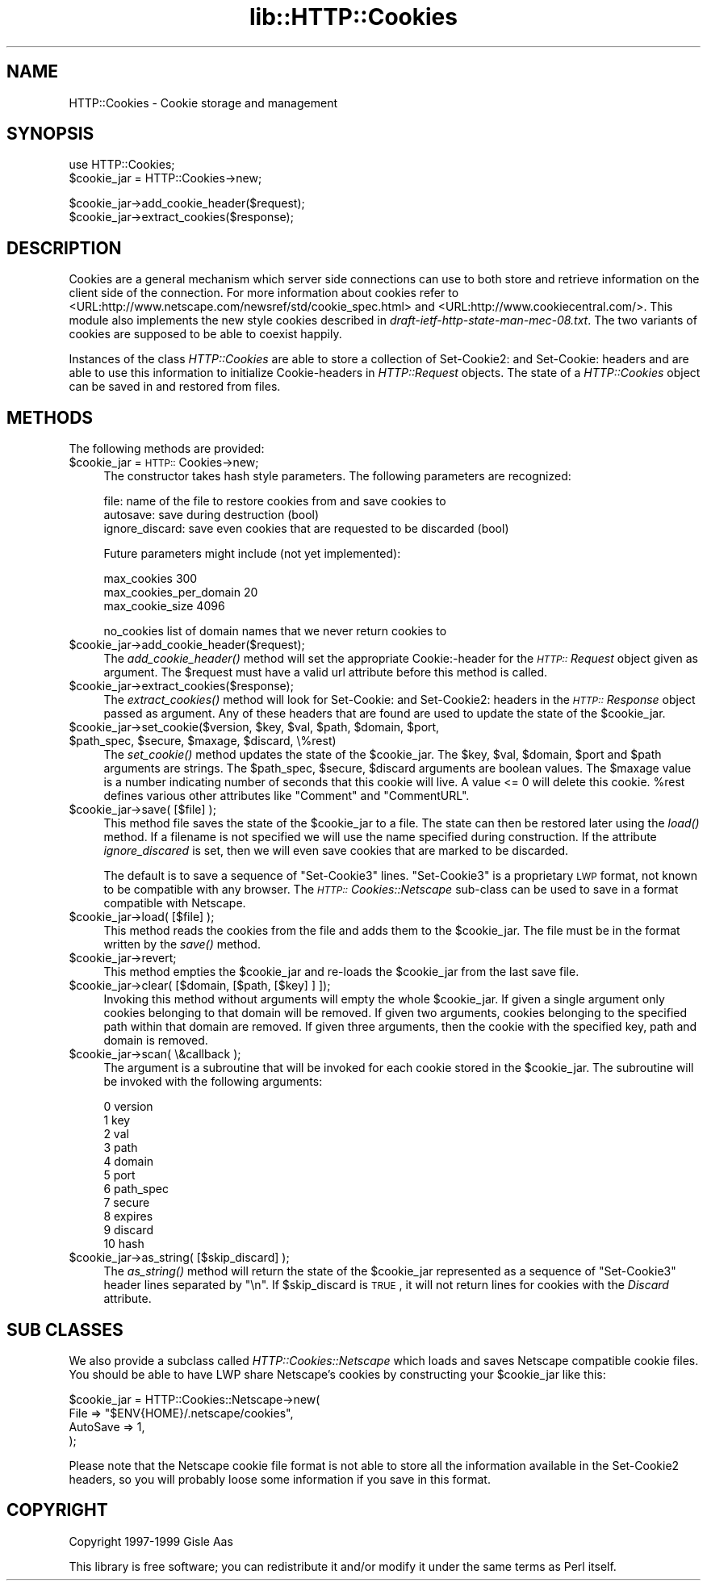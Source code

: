 .rn '' }`
''' $RCSfile$$Revision$$Date$
'''
''' $Log$
'''
.de Sh
.br
.if t .Sp
.ne 5
.PP
\fB\\$1\fR
.PP
..
.de Sp
.if t .sp .5v
.if n .sp
..
.de Ip
.br
.ie \\n(.$>=3 .ne \\$3
.el .ne 3
.IP "\\$1" \\$2
..
.de Vb
.ft CW
.nf
.ne \\$1
..
.de Ve
.ft R

.fi
..
'''
'''
'''     Set up \*(-- to give an unbreakable dash;
'''     string Tr holds user defined translation string.
'''     Bell System Logo is used as a dummy character.
'''
.tr \(*W-|\(bv\*(Tr
.ie n \{\
.ds -- \(*W-
.ds PI pi
.if (\n(.H=4u)&(1m=24u) .ds -- \(*W\h'-12u'\(*W\h'-12u'-\" diablo 10 pitch
.if (\n(.H=4u)&(1m=20u) .ds -- \(*W\h'-12u'\(*W\h'-8u'-\" diablo 12 pitch
.ds L" ""
.ds R" ""
'''   \*(M", \*(S", \*(N" and \*(T" are the equivalent of
'''   \*(L" and \*(R", except that they are used on ".xx" lines,
'''   such as .IP and .SH, which do another additional levels of
'''   double-quote interpretation
.ds M" """
.ds S" """
.ds N" """""
.ds T" """""
.ds L' '
.ds R' '
.ds M' '
.ds S' '
.ds N' '
.ds T' '
'br\}
.el\{\
.ds -- \(em\|
.tr \*(Tr
.ds L" ``
.ds R" ''
.ds M" ``
.ds S" ''
.ds N" ``
.ds T" ''
.ds L' `
.ds R' '
.ds M' `
.ds S' '
.ds N' `
.ds T' '
.ds PI \(*p
'br\}
.\"	If the F register is turned on, we'll generate
.\"	index entries out stderr for the following things:
.\"		TH	Title 
.\"		SH	Header
.\"		Sh	Subsection 
.\"		Ip	Item
.\"		X<>	Xref  (embedded
.\"	Of course, you have to process the output yourself
.\"	in some meaninful fashion.
.if \nF \{
.de IX
.tm Index:\\$1\t\\n%\t"\\$2"
..
.nr % 0
.rr F
.\}
.TH lib::HTTP::Cookies 3 "libwww-perl-5.48" "7/Apr/2000" "User Contributed Perl Documentation"
.UC
.if n .hy 0
.if n .na
.ds C+ C\v'-.1v'\h'-1p'\s-2+\h'-1p'+\s0\v'.1v'\h'-1p'
.de CQ          \" put $1 in typewriter font
.ft CW
'if n "\c
'if t \\&\\$1\c
'if n \\&\\$1\c
'if n \&"
\\&\\$2 \\$3 \\$4 \\$5 \\$6 \\$7
'.ft R
..
.\" @(#)ms.acc 1.5 88/02/08 SMI; from UCB 4.2
.	\" AM - accent mark definitions
.bd B 3
.	\" fudge factors for nroff and troff
.if n \{\
.	ds #H 0
.	ds #V .8m
.	ds #F .3m
.	ds #[ \f1
.	ds #] \fP
.\}
.if t \{\
.	ds #H ((1u-(\\\\n(.fu%2u))*.13m)
.	ds #V .6m
.	ds #F 0
.	ds #[ \&
.	ds #] \&
.\}
.	\" simple accents for nroff and troff
.if n \{\
.	ds ' \&
.	ds ` \&
.	ds ^ \&
.	ds , \&
.	ds ~ ~
.	ds ? ?
.	ds ! !
.	ds /
.	ds q
.\}
.if t \{\
.	ds ' \\k:\h'-(\\n(.wu*8/10-\*(#H)'\'\h"|\\n:u"
.	ds ` \\k:\h'-(\\n(.wu*8/10-\*(#H)'\`\h'|\\n:u'
.	ds ^ \\k:\h'-(\\n(.wu*10/11-\*(#H)'^\h'|\\n:u'
.	ds , \\k:\h'-(\\n(.wu*8/10)',\h'|\\n:u'
.	ds ~ \\k:\h'-(\\n(.wu-\*(#H-.1m)'~\h'|\\n:u'
.	ds ? \s-2c\h'-\w'c'u*7/10'\u\h'\*(#H'\zi\d\s+2\h'\w'c'u*8/10'
.	ds ! \s-2\(or\s+2\h'-\w'\(or'u'\v'-.8m'.\v'.8m'
.	ds / \\k:\h'-(\\n(.wu*8/10-\*(#H)'\z\(sl\h'|\\n:u'
.	ds q o\h'-\w'o'u*8/10'\s-4\v'.4m'\z\(*i\v'-.4m'\s+4\h'\w'o'u*8/10'
.\}
.	\" troff and (daisy-wheel) nroff accents
.ds : \\k:\h'-(\\n(.wu*8/10-\*(#H+.1m+\*(#F)'\v'-\*(#V'\z.\h'.2m+\*(#F'.\h'|\\n:u'\v'\*(#V'
.ds 8 \h'\*(#H'\(*b\h'-\*(#H'
.ds v \\k:\h'-(\\n(.wu*9/10-\*(#H)'\v'-\*(#V'\*(#[\s-4v\s0\v'\*(#V'\h'|\\n:u'\*(#]
.ds _ \\k:\h'-(\\n(.wu*9/10-\*(#H+(\*(#F*2/3))'\v'-.4m'\z\(hy\v'.4m'\h'|\\n:u'
.ds . \\k:\h'-(\\n(.wu*8/10)'\v'\*(#V*4/10'\z.\v'-\*(#V*4/10'\h'|\\n:u'
.ds 3 \*(#[\v'.2m'\s-2\&3\s0\v'-.2m'\*(#]
.ds o \\k:\h'-(\\n(.wu+\w'\(de'u-\*(#H)/2u'\v'-.3n'\*(#[\z\(de\v'.3n'\h'|\\n:u'\*(#]
.ds d- \h'\*(#H'\(pd\h'-\w'~'u'\v'-.25m'\f2\(hy\fP\v'.25m'\h'-\*(#H'
.ds D- D\\k:\h'-\w'D'u'\v'-.11m'\z\(hy\v'.11m'\h'|\\n:u'
.ds th \*(#[\v'.3m'\s+1I\s-1\v'-.3m'\h'-(\w'I'u*2/3)'\s-1o\s+1\*(#]
.ds Th \*(#[\s+2I\s-2\h'-\w'I'u*3/5'\v'-.3m'o\v'.3m'\*(#]
.ds ae a\h'-(\w'a'u*4/10)'e
.ds Ae A\h'-(\w'A'u*4/10)'E
.ds oe o\h'-(\w'o'u*4/10)'e
.ds Oe O\h'-(\w'O'u*4/10)'E
.	\" corrections for vroff
.if v .ds ~ \\k:\h'-(\\n(.wu*9/10-\*(#H)'\s-2\u~\d\s+2\h'|\\n:u'
.if v .ds ^ \\k:\h'-(\\n(.wu*10/11-\*(#H)'\v'-.4m'^\v'.4m'\h'|\\n:u'
.	\" for low resolution devices (crt and lpr)
.if \n(.H>23 .if \n(.V>19 \
\{\
.	ds : e
.	ds 8 ss
.	ds v \h'-1'\o'\(aa\(ga'
.	ds _ \h'-1'^
.	ds . \h'-1'.
.	ds 3 3
.	ds o a
.	ds d- d\h'-1'\(ga
.	ds D- D\h'-1'\(hy
.	ds th \o'bp'
.	ds Th \o'LP'
.	ds ae ae
.	ds Ae AE
.	ds oe oe
.	ds Oe OE
.\}
.rm #[ #] #H #V #F C
.SH "NAME"
HTTP::Cookies \- Cookie storage and management
.SH "SYNOPSIS"
.PP
.Vb 2
\& use HTTP::Cookies;
\& $cookie_jar = HTTP::Cookies->new;
.Ve
.Vb 2
\& $cookie_jar->add_cookie_header($request);
\& $cookie_jar->extract_cookies($response);
.Ve
.SH "DESCRIPTION"
Cookies are a general mechanism which server side connections can use
to both store and retrieve information on the client side of the
connection.  For more information about cookies refer to
<URL:http://www.netscape.com/newsref/std/cookie_spec.html> and
<URL:http://www.cookiecentral.com/>.  This module also implements the
new style cookies described in \fIdraft-ietf-http-state-man-mec-08.txt\fR.
The two variants of cookies are supposed to be able to coexist happily.
.PP
Instances of the class \fIHTTP::Cookies\fR are able to store a collection
of Set-Cookie2: and Set-Cookie: headers and are able to use this
information to initialize Cookie-headers in \fIHTTP::Request\fR objects.
The state of a \fIHTTP::Cookies\fR object can be saved in and restored from
files.
.SH "METHODS"
The following methods are provided:
.Ip "$cookie_jar = \s-1HTTP::\s0Cookies->new;" 4
The constructor takes hash style parameters.  The following
parameters are recognized:
.Sp
.Vb 3
\&  file:            name of the file to restore cookies from and save cookies to
\&  autosave:        save during destruction (bool)
\&  ignore_discard:  save even cookies that are requested to be discarded (bool)
.Ve
Future parameters might include (not yet implemented):
.Sp
.Vb 3
\&  max_cookies               300
\&  max_cookies_per_domain    20
\&  max_cookie_size           4096
.Ve
.Vb 1
\&  no_cookies   list of domain names that we never return cookies to
.Ve
.Ip "$cookie_jar->add_cookie_header($request);" 4
The \fIadd_cookie_header()\fR method will set the appropriate Cookie:\-header
for the \fI\s-1HTTP::\s0Request\fR object given as argument.  The \f(CW$request\fR must
have a valid url attribute before this method is called.
.Ip "$cookie_jar->extract_cookies($response);" 4
The \fIextract_cookies()\fR method will look for Set-Cookie: and
Set-Cookie2: headers in the \fI\s-1HTTP::\s0Response\fR object passed as
argument.  Any of these headers that are found are used to update
the state of the \f(CW$cookie_jar\fR.
.Ip "$cookie_jar->set_cookie($version, $key, $val, $path, $domain, $port, $path_spec, $secure, $maxage, $discard, \e%rest)" 4
The \fIset_cookie()\fR method updates the state of the \f(CW$cookie_jar\fR.  The
\f(CW$key\fR, \f(CW$val\fR, \f(CW$domain\fR, \f(CW$port\fR and \f(CW$path\fR arguments are strings.  The
\f(CW$path_spec\fR, \f(CW$secure\fR, \f(CW$discard\fR arguments are boolean values. The \f(CW$maxage\fR
value is a number indicating number of seconds that this cookie will
live.  A value <= 0 will delete this cookie.  \f(CW%rest\fR defines
various other attributes like \*(L"Comment\*(R" and \*(L"CommentURL\*(R".
.Ip "$cookie_jar->save( [$file] );" 4
This method file saves the state of the \f(CW$cookie_jar\fR to a file.
The state can then be restored later using the \fIload()\fR method.  If a
filename is not specified we will use the name specified during
construction.  If the attribute \fIignore_discared\fR is set, then we
will even save cookies that are marked to be discarded.
.Sp
The default is to save a sequence of \*(L"Set-Cookie3\*(R" lines.
\*(L"Set-Cookie3\*(R" is a proprietary \s-1LWP\s0 format, not known to be compatible
with any browser.  The \fI\s-1HTTP::\s0Cookies::Netscape\fR sub-class can
be used to save in a format compatible with Netscape.
.Ip "$cookie_jar->load( [$file] );" 4
This method reads the cookies from the file and adds them to the
\f(CW$cookie_jar\fR.  The file must be in the format written by the \fIsave()\fR
method.
.Ip "$cookie_jar->revert;" 4
This method empties the \f(CW$cookie_jar\fR and re-loads the \f(CW$cookie_jar\fR
from the last save file.
.Ip "$cookie_jar->clear( [$domain, [$path, [$key] ] ]);" 4
Invoking this method without arguments will empty the whole
\f(CW$cookie_jar\fR.  If given a single argument only cookies belonging to
that domain will be removed.  If given two arguments, cookies
belonging to the specified path within that domain are removed.  If
given three arguments, then the cookie with the specified key, path
and domain is removed.
.Ip "$cookie_jar->scan( \e&callback );" 4
The argument is a subroutine that will be invoked for each cookie
stored in the \f(CW$cookie_jar\fR.  The subroutine will be invoked with
the following arguments:
.Sp
.Vb 11
\&  0  version
\&  1  key
\&  2  val
\&  3  path
\&  4  domain
\&  5  port
\&  6  path_spec
\&  7  secure
\&  8  expires
\&  9  discard
\& 10  hash
.Ve
.Ip "$cookie_jar->as_string( [$skip_discard] );" 4
The \fIas_string()\fR method will return the state of the \f(CW$cookie_jar\fR
represented as a sequence of \*(L"Set-Cookie3\*(R" header lines separated by
\*(L"\en\*(R".  If \f(CW$skip_discard\fR is \s-1TRUE\s0, it will not return lines for
cookies with the \fIDiscard\fR attribute.
.SH "SUB CLASSES"
We also provide a subclass called \fIHTTP::Cookies::Netscape\fR which
loads and saves Netscape compatible cookie files.  You
should be able to have LWP share Netscape's cookies by constructing
your \f(CW$cookie_jar\fR like this:
.PP
.Vb 4
\& $cookie_jar = HTTP::Cookies::Netscape->new(
\&                   File     => "$ENV{HOME}/.netscape/cookies",
\&                   AutoSave => 1,
\&               );
.Ve
Please note that the Netscape cookie file format is not able to store
all the information available in the Set-Cookie2 headers, so you will
probably loose some information if you save in this format.
.SH "COPYRIGHT"
Copyright 1997-1999 Gisle Aas
.PP
This library is free software; you can redistribute it and/or
modify it under the same terms as Perl itself.

.rn }` ''
.IX Title "lib::HTTP::Cookies 3"
.IX Name "HTTP::Cookies - Cookie storage and management"

.IX Header "NAME"

.IX Header "SYNOPSIS"

.IX Header "DESCRIPTION"

.IX Header "METHODS"

.IX Item "$cookie_jar = \s-1HTTP::\s0Cookies->new;"

.IX Item "$cookie_jar->add_cookie_header($request);"

.IX Item "$cookie_jar->extract_cookies($response);"

.IX Item "$cookie_jar->set_cookie($version, $key, $val, $path, $domain, $port, $path_spec, $secure, $maxage, $discard, \e%rest)"

.IX Item "$cookie_jar->save( [$file] );"

.IX Item "$cookie_jar->load( [$file] );"

.IX Item "$cookie_jar->revert;"

.IX Item "$cookie_jar->clear( [$domain, [$path, [$key] ] ]);"

.IX Item "$cookie_jar->scan( \e&callback );"

.IX Item "$cookie_jar->as_string( [$skip_discard] );"

.IX Header "SUB CLASSES"

.IX Header "COPYRIGHT"

